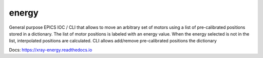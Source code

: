 ======
energy
======

General purpose EPICS IOC / CLI that allows to move an arbitrary set of motors using a list of pre-calibrated positions stored in a dictionary. The list of motor positions is labeled with an energy value. When the energy selected is not in the list, interpolated positions are calculated. CLI allows add/remove pre-calibrated positions the dictionary

Docs: https://xray-energy.readthedocs.io
